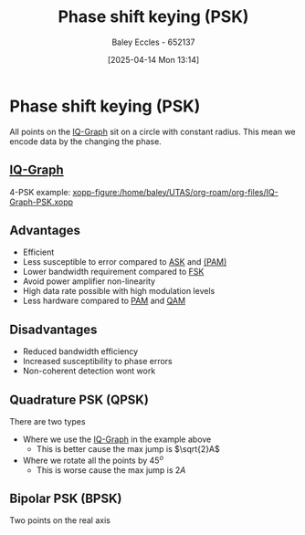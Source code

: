 :PROPERTIES:
:ID:       d272c047-df78-4f69-8f3e-b682c8f53a99
:END:
#+title: Phase shift keying (PSK)
#+date: [2025-04-14 Mon 13:14]
#+AUTHOR: Baley Eccles - 652137
#+STARTUP: latexpreview

* Phase shift keying (PSK)
All points on the [[id:96e16018-80aa-4fde-af31-70105649a40c][IQ-Graph]] sit on a circle with constant radius.
This mean we encode data by the changing the phase.
** [[id:96e16018-80aa-4fde-af31-70105649a40c][IQ-Graph]]
4-PSK example:
[[xopp-figure:/home/baley/UTAS/org-roam/org-files/IQ-Graph-PSK.xopp]]
** Advantages
 - Efficient
 - Less susceptible to error compared to [[id:39aeef01-165d-47ad-ada9-6de586e1e52c][ASK]] and [[id:a424999e-1f28-437b-92f3-ba2f21cf8138][(PAM)]]
 - Lower bandwidth requirement compared to [[id:b36203ff-c777-465d-bf78-b6fac862f519][FSK]]
 - Avoid power amplifier non-linearity
 - High data rate possible with high modulation levels
 - Less hardware compared to [[id:a424999e-1f28-437b-92f3-ba2f21cf8138][PAM]] and [[id:44e2b236-fe48-411c-9dec-a4a46674f379][QAM]]
** Disadvantages
 - Reduced bandwidth efficiency
 - Increased susceptibility to phase errors
 - Non-coherent detection wont work
** Quadrature PSK (QPSK)
There are two types
 - Where we use the [[id:96e16018-80aa-4fde-af31-70105649a40c][IQ-Graph]] in the example above
   - This is better cause the max jump is $\sqrt{2}A$
 - Where we rotate all the points by $45^o$
   - This is worse cause the max jump is $2A$
** Bipolar PSK (BPSK)
Two points on the real axis
